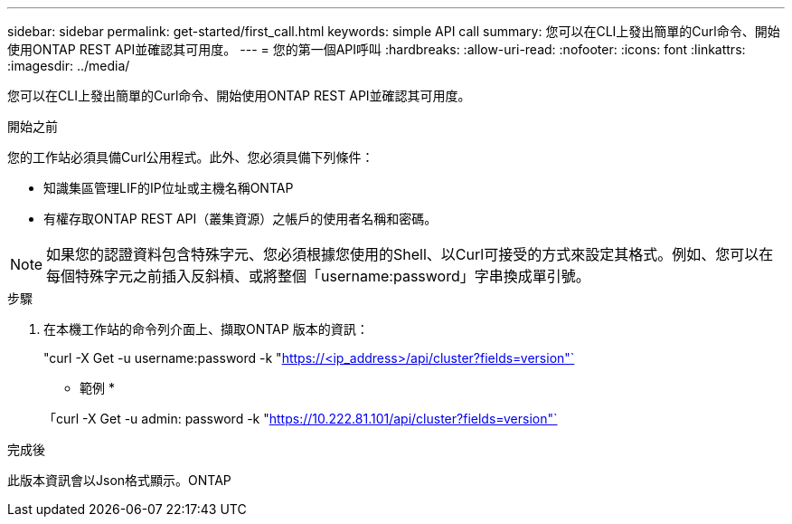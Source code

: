 ---
sidebar: sidebar 
permalink: get-started/first_call.html 
keywords: simple API call 
summary: 您可以在CLI上發出簡單的Curl命令、開始使用ONTAP REST API並確認其可用度。 
---
= 您的第一個API呼叫
:hardbreaks:
:allow-uri-read: 
:nofooter: 
:icons: font
:linkattrs: 
:imagesdir: ../media/


[role="lead"]
您可以在CLI上發出簡單的Curl命令、開始使用ONTAP REST API並確認其可用度。

.開始之前
您的工作站必須具備Curl公用程式。此外、您必須具備下列條件：

* 知識集區管理LIF的IP位址或主機名稱ONTAP
* 有權存取ONTAP REST API（叢集資源）之帳戶的使用者名稱和密碼。



NOTE: 如果您的認證資料包含特殊字元、您必須根據您使用的Shell、以Curl可接受的方式來設定其格式。例如、您可以在每個特殊字元之前插入反斜槓、或將整個「username:password」字串換成單引號。

.步驟
. 在本機工作站的命令列介面上、擷取ONTAP 版本的資訊：
+
"curl -X Get -u username:password -k "https://<ip_address>/api/cluster?fields=version"`[]

+
* 範例 *

+
「curl -X Get -u admin: password -k "https://10.222.81.101/api/cluster?fields=version"`[]



.完成後
此版本資訊會以Json格式顯示。ONTAP
